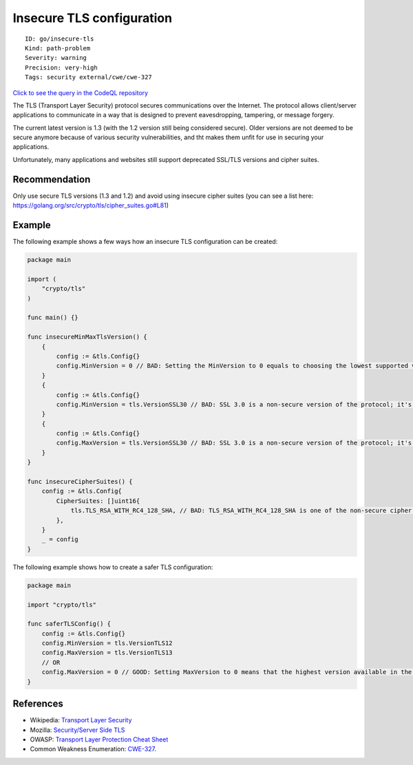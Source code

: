 Insecure TLS configuration
==========================

::

    ID: go/insecure-tls
    Kind: path-problem
    Severity: warning
    Precision: very-high
    Tags: security external/cwe/cwe-327

`Click to see the query in the CodeQL
repository <https://github.com/github/codeql-go/tree/main/ql/src/Security/CWE-327/InsecureTLS.ql>`__

The TLS (Transport Layer Security) protocol secures communications over
the Internet. The protocol allows client/server applications to
communicate in a way that is designed to prevent eavesdropping,
tampering, or message forgery.

The current latest version is 1.3 (with the 1.2 version still being
considered secure). Older versions are not deemed to be secure anymore
because of various security vulnerabilities, and tht makes them unfit
for use in securing your applications.

Unfortunately, many applications and websites still support deprecated
SSL/TLS versions and cipher suites.

Recommendation
--------------

Only use secure TLS versions (1.3 and 1.2) and avoid using insecure
cipher suites (you can see a list here:
https://golang.org/src/crypto/tls/cipher\_suites.go#L81)

Example
-------

The following example shows a few ways how an insecure TLS configuration
can be created:

.. code:: go

    package main

    import (
        "crypto/tls"
    )

    func main() {}

    func insecureMinMaxTlsVersion() {
        {
            config := &tls.Config{}
            config.MinVersion = 0 // BAD: Setting the MinVersion to 0 equals to choosing the lowest supported version (i.e. SSL3.0)
        }
        {
            config := &tls.Config{}
            config.MinVersion = tls.VersionSSL30 // BAD: SSL 3.0 is a non-secure version of the protocol; it's not safe to use it as MinVersion.
        }
        {
            config := &tls.Config{}
            config.MaxVersion = tls.VersionSSL30 // BAD: SSL 3.0 is a non-secure version of the protocol; it's not safe to use it as MaxVersion.
        }
    }

    func insecureCipherSuites() {
        config := &tls.Config{
            CipherSuites: []uint16{
                tls.TLS_RSA_WITH_RC4_128_SHA, // BAD: TLS_RSA_WITH_RC4_128_SHA is one of the non-secure cipher suites; it's not safe to be used.
            },
        }
        _ = config
    }

The following example shows how to create a safer TLS configuration:

.. code:: go

    package main

    import "crypto/tls"

    func saferTLSConfig() {
        config := &tls.Config{}
        config.MinVersion = tls.VersionTLS12
        config.MaxVersion = tls.VersionTLS13
        // OR
        config.MaxVersion = 0 // GOOD: Setting MaxVersion to 0 means that the highest version available in the package will be used.
    }

References
----------

-  Wikipedia: `Transport Layer
   Security <https://en.wikipedia.org/wiki/Transport_Layer_Security>`__
-  Mozilla: `Security/Server Side
   TLS <https://wiki.mozilla.org/Security/Server_Side_TLS>`__
-  OWASP: `Transport Layer Protection Cheat
   Sheet <https://cheatsheetseries.owasp.org/cheatsheets/Transport_Layer_Protection_Cheat_Sheet.html>`__
-  Common Weakness Enumeration:
   `CWE-327 <https://cwe.mitre.org/data/definitions/327.html>`__.
